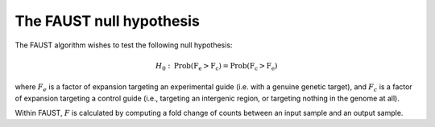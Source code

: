 
=========================
The FAUST null hypothesis
=========================

The FAUST algorithm wishes to test the following null hypothesis:

.. math::

    H_0: \mathrm{Prob(F_e > F_c) = Prob(F_c > F_e)}

where :math:`F_e` is a factor of expansion targeting an experimental guide (i.e. with a genuine genetic target), and :math:`F_c` is a factor of expansion targeting a control guide (i.e., targeting an intergenic region, or targeting nothing in the genome at all). 

Within FAUST, :math:`F` is calculated by computing a fold change of counts between an input sample and an output sample. 
